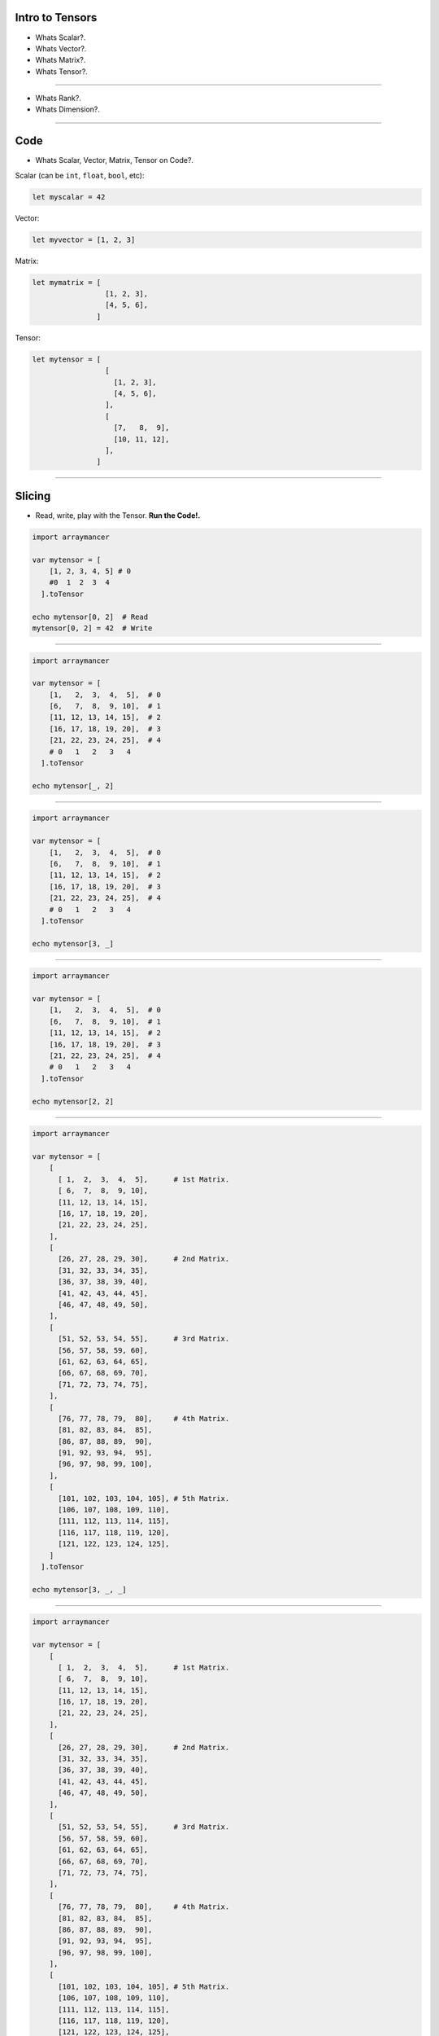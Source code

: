 
Intro to Tensors
================

- Whats Scalar?.
- Whats Vector?.
- Whats Matrix?.
- Whats Tensor?.

.. image:: tensor0.jpg

-----

- Whats Rank?.
- Whats Dimension?.

.. image:: tensor1.jpg

-----

Code
====

- Whats Scalar, Vector, Matrix, Tensor on Code?.

Scalar (can be ``int``, ``float``, ``bool``, etc):

.. code-block:: nim

  let myscalar = 42

Vector:

.. code-block:: nim

  let myvector = [1, 2, 3]

Matrix:

.. code-block:: nim

  let mymatrix = [
                   [1, 2, 3],
                   [4, 5, 6],
                 ]

Tensor:

.. code-block:: nim

  let mytensor = [
                   [
                     [1, 2, 3],
                     [4, 5, 6],
                   ],
                   [
                     [7,   8,  9],
                     [10, 11, 12],
                   ],
                 ]

-----

Slicing
=======

- Read, write, play with the Tensor. **Run the Code!.**

.. image:: tensor2.jpg

.. code-block:: nim

  import arraymancer

  var mytensor = [
      [1, 2, 3, 4, 5] # 0
      #0  1  2  3  4
    ].toTensor

  echo mytensor[0, 2]  # Read
  mytensor[0, 2] = 42  # Write

----

.. image:: tensor3.jpg

.. code-block:: nim

  import arraymancer

  var mytensor = [
      [1,   2,  3,  4,  5],  # 0
      [6,   7,  8,  9, 10],  # 1
      [11, 12, 13, 14, 15],  # 2
      [16, 17, 18, 19, 20],  # 3
      [21, 22, 23, 24, 25],  # 4
      # 0   1   2   3   4
    ].toTensor

  echo mytensor[_, 2]

----

.. image:: tensor4.jpg

.. code-block:: nim

  import arraymancer

  var mytensor = [
      [1,   2,  3,  4,  5],  # 0
      [6,   7,  8,  9, 10],  # 1
      [11, 12, 13, 14, 15],  # 2
      [16, 17, 18, 19, 20],  # 3
      [21, 22, 23, 24, 25],  # 4
      # 0   1   2   3   4
    ].toTensor

  echo mytensor[3, _]

----

.. image:: tensor5.jpg

.. code-block:: nim

  import arraymancer

  var mytensor = [
      [1,   2,  3,  4,  5],  # 0
      [6,   7,  8,  9, 10],  # 1
      [11, 12, 13, 14, 15],  # 2
      [16, 17, 18, 19, 20],  # 3
      [21, 22, 23, 24, 25],  # 4
      # 0   1   2   3   4
    ].toTensor

  echo mytensor[2, 2]

----

.. image:: tensor6.jpg

.. code-block:: nim

  import arraymancer

  var mytensor = [
      [
        [ 1,  2,  3,  4,  5],      # 1st Matrix.
        [ 6,  7,  8,  9, 10],
        [11, 12, 13, 14, 15],
        [16, 17, 18, 19, 20],
        [21, 22, 23, 24, 25],
      ],
      [
        [26, 27, 28, 29, 30],      # 2nd Matrix.
        [31, 32, 33, 34, 35],
        [36, 37, 38, 39, 40],
        [41, 42, 43, 44, 45],
        [46, 47, 48, 49, 50],
      ],
      [
        [51, 52, 53, 54, 55],      # 3rd Matrix.
        [56, 57, 58, 59, 60],
        [61, 62, 63, 64, 65],
        [66, 67, 68, 69, 70],
        [71, 72, 73, 74, 75],
      ],
      [
        [76, 77, 78, 79,  80],     # 4th Matrix.
        [81, 82, 83, 84,  85],
        [86, 87, 88, 89,  90],
        [91, 92, 93, 94,  95],
        [96, 97, 98, 99, 100],
      ],
      [
        [101, 102, 103, 104, 105], # 5th Matrix.
        [106, 107, 108, 109, 110],
        [111, 112, 113, 114, 115],
        [116, 117, 118, 119, 120],
        [121, 122, 123, 124, 125],
      ]
    ].toTensor

  echo mytensor[3, _, _]

----

.. image:: tensor7.jpg

.. code-block:: nim

  import arraymancer

  var mytensor = [
      [
        [ 1,  2,  3,  4,  5],      # 1st Matrix.
        [ 6,  7,  8,  9, 10],
        [11, 12, 13, 14, 15],
        [16, 17, 18, 19, 20],
        [21, 22, 23, 24, 25],
      ],
      [
        [26, 27, 28, 29, 30],      # 2nd Matrix.
        [31, 32, 33, 34, 35],
        [36, 37, 38, 39, 40],
        [41, 42, 43, 44, 45],
        [46, 47, 48, 49, 50],
      ],
      [
        [51, 52, 53, 54, 55],      # 3rd Matrix.
        [56, 57, 58, 59, 60],
        [61, 62, 63, 64, 65],
        [66, 67, 68, 69, 70],
        [71, 72, 73, 74, 75],
      ],
      [
        [76, 77, 78, 79,  80],     # 4th Matrix.
        [81, 82, 83, 84,  85],
        [86, 87, 88, 89,  90],
        [91, 92, 93, 94,  95],
        [96, 97, 98, 99, 100],
      ],
      [
        [101, 102, 103, 104, 105], # 5th Matrix.
        [106, 107, 108, 109, 110],
        [111, 112, 113, 114, 115],
        [116, 117, 118, 119, 120],
        [121, 122, 123, 124, 125],
      ]
    ].toTensor

  echo mytensor[_, 1, 4]

----

.. image:: tensor8.jpg

.. code-block:: nim

  import arraymancer

  var mytensor = [
      [
        [ 1,  2,  3,  4,  5],      # 1st Matrix.
        [ 6,  7,  8,  9, 10],
        [11, 12, 13, 14, 15],
        [16, 17, 18, 19, 20],
        [21, 22, 23, 24, 25],
      ],
      [
        [26, 27, 28, 29, 30],      # 2nd Matrix.
        [31, 32, 33, 34, 35],
        [36, 37, 38, 39, 40],
        [41, 42, 43, 44, 45],
        [46, 47, 48, 49, 50],
      ],
      [
        [51, 52, 53, 54, 55],      # 3rd Matrix.
        [56, 57, 58, 59, 60],
        [61, 62, 63, 64, 65],
        [66, 67, 68, 69, 70],
        [71, 72, 73, 74, 75],
      ],
      [
        [76, 77, 78, 79,  80],     # 4th Matrix.
        [81, 82, 83, 84,  85],
        [86, 87, 88, 89,  90],
        [91, 92, 93, 94,  95],
        [96, 97, 98, 99, 100],
      ],
      [
        [101, 102, 103, 104, 105], # 5th Matrix.
        [106, 107, 108, 109, 110],
        [111, 112, 113, 114, 115],
        [116, 117, 118, 119, 120],
        [121, 122, 123, 124, 125],
      ]
    ].toTensor

  echo mytensor[2, 0, 2]

